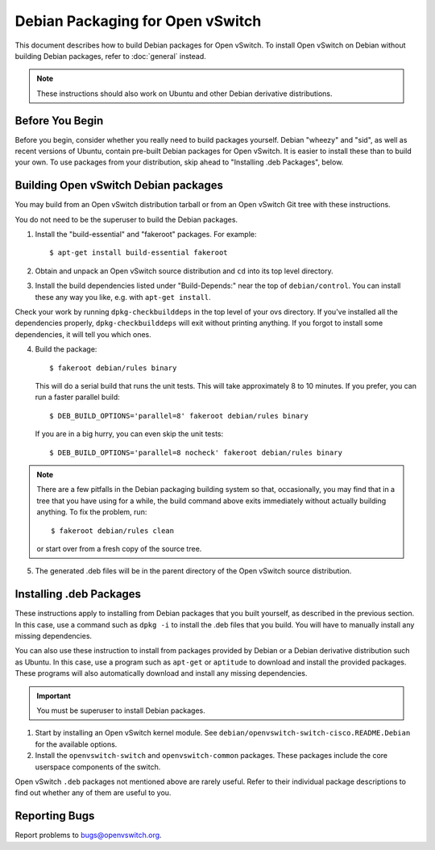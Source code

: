 ..
      Licensed under the Apache License, Version 2.0 (the "License"); you may
      not use this file except in compliance with the License. You may obtain
      a copy of the License at

          http://www.apache.org/licenses/LICENSE-2.0

      Unless required by applicable law or agreed to in writing, software
      distributed under the License is distributed on an "AS IS" BASIS, WITHOUT
      WARRANTIES OR CONDITIONS OF ANY KIND, either express or implied. See the
      License for the specific language governing permissions and limitations
      under the License.

      Convention for heading levels in Open vSwitch documentation:

      =======  Heading 0 (reserved for the title in a document)
      -------  Heading 1
      ~~~~~~~  Heading 2
      +++++++  Heading 3
      '''''''  Heading 4

      Avoid deeper levels because they do not render well.

=================================
Debian Packaging for Open vSwitch
=================================

This document describes how to build Debian packages for Open vSwitch. To
install Open vSwitch on Debian without building Debian packages, refer to
:doc:`general` instead.

.. note::
  These instructions should also work on Ubuntu and other Debian derivative
  distributions.

Before You Begin
----------------

Before you begin, consider whether you really need to build packages yourself.
Debian "wheezy" and "sid", as well as recent versions of Ubuntu, contain
pre-built Debian packages for Open vSwitch. It is easier to install these than
to build your own. To use packages from your distribution, skip ahead to
"Installing .deb Packages", below.

Building Open vSwitch Debian packages
-------------------------------------

You may build from an Open vSwitch distribution tarball or from an Open vSwitch
Git tree with these instructions.

You do not need to be the superuser to build the Debian packages.

1. Install the "build-essential" and "fakeroot" packages. For example::

       $ apt-get install build-essential fakeroot

2. Obtain and unpack an Open vSwitch source distribution and ``cd`` into its
   top level directory.

3. Install the build dependencies listed under "Build-Depends:" near the top of
   ``debian/control``. You can install these any way you like, e.g.  with
   ``apt-get install``.

Check your work by running ``dpkg-checkbuilddeps`` in the top level of your ovs
directory. If you've installed all the dependencies properly,
``dpkg-checkbuilddeps`` will exit without printing anything. If you forgot to
install some dependencies, it will tell you which ones.

4. Build the package::

       $ fakeroot debian/rules binary

   This will do a serial build that runs the unit tests. This will take
   approximately 8 to 10 minutes. If you prefer, you can run a faster parallel
   build::

       $ DEB_BUILD_OPTIONS='parallel=8' fakeroot debian/rules binary

   If you are in a big hurry, you can even skip the unit tests::

       $ DEB_BUILD_OPTIONS='parallel=8 nocheck' fakeroot debian/rules binary

.. note::

  There are a few pitfalls in the Debian packaging building system so that,
  occasionally, you may find that in a tree that you have using for a while,
  the build command above exits immediately without actually building anything.
  To fix the problem, run::

      $ fakeroot debian/rules clean

  or start over from a fresh copy of the source tree.

5. The generated .deb files will be in the parent directory of the Open vSwitch
   source distribution.

Installing .deb Packages
------------------------

These instructions apply to installing from Debian packages that you built
yourself, as described in the previous section.  In this case, use a command
such as ``dpkg -i`` to install the .deb files that you build.  You will have to
manually install any missing dependencies.

You can also use these instruction to install from packages provided by Debian
or a Debian derivative distribution such as Ubuntu.  In this case, use a
program such as ``apt-get`` or ``aptitude`` to download and install the
provided packages.  These programs will also automatically download and install
any missing dependencies.

.. important::
  You must be superuser to install Debian packages.

1. Start by installing an Open vSwitch kernel module. See
   ``debian/openvswitch-switch-cisco.README.Debian`` for the available options.

2. Install the ``openvswitch-switch`` and ``openvswitch-common`` packages.
   These packages include the core userspace components of the switch.

Open vSwitch ``.deb`` packages not mentioned above are rarely useful. Refer to
their individual package descriptions to find out whether any of them are
useful to you.

Reporting Bugs
--------------

Report problems to bugs@openvswitch.org.
